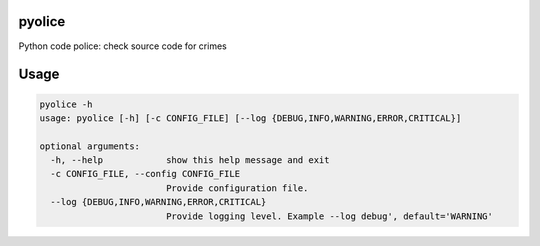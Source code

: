 
pyolice
=======

Python code police: check source code for crimes

Usage
=====

.. code-block::

   pyolice -h
   usage: pyolice [-h] [-c CONFIG_FILE] [--log {DEBUG,INFO,WARNING,ERROR,CRITICAL}]

   optional arguments:
     -h, --help            show this help message and exit
     -c CONFIG_FILE, --config CONFIG_FILE
                           Provide configuration file.
     --log {DEBUG,INFO,WARNING,ERROR,CRITICAL}
                           Provide logging level. Example --log debug', default='WARNING'
